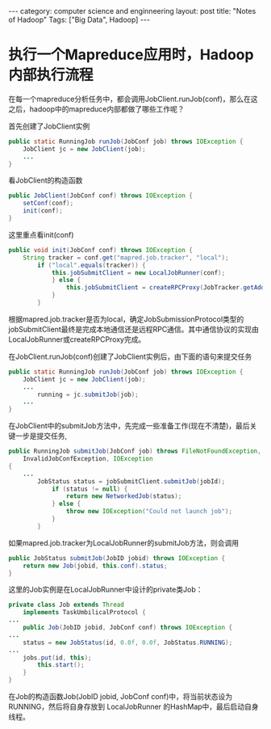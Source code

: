 #+STARTUP: showall indent
#+STARTUP: hidestars
#+OPTIONS:   H:2 num:nil toc:nil \n:nil ::t |:t -:t f:t *:t <:t

#+OPTIONS:   tex:t  d:nil todo:t pri:nil tags:not-in-toc
#+BEGIN_HTML
---
category: computer science and enginneering
layout: post
title: "Notes of Hadoop"
Tags: ["Big Data", Hadoop]
---
#+END_HTML

* 执行一个Mapreduce应用时，Hadoop内部执行流程
在每一个mapreduce分析任务中，都会调用JobClient.runJob(conf)，那么在这之后，hadoop中的mapreduce内部都做了哪些工作呢？

首先创建了JobClient实例
#+BEGIN_SRC java
	public static RunningJob runJob(JobConf job) throws IOException {
		JobClient jc = new JobClient(job);
		...
	}
#+END_SRC
看JobClient的构造函数
#+BEGIN_SRC java
	public JobClient(JobConf conf) throws IOException {
		setConf(conf);
		init(conf);
	}
#+END_SRC
这里重点看init(conf)
#+BEGIN_SRC java
	public void init(JobConf conf) throws IOException {
		String tracker = conf.get("mapred.job.tracker", "local");
			if ("local".equals(tracker)) {
				this.jobSubmitClient = new LocalJobRunner(conf);
				} else {
					this.jobSubmitClient = createRPCProxy(JobTracker.getAddress(conf), conf);
				}        
			}
#+END_SRC
根据mapred.job.tracker是否为local，确定JobSubmissionProtocol类型的jobSubmitClient最终是完成本地通信还是远程RPC通信。其中通信协议的实现由LocalJobRunner或createRPCProxy完成。

在JobClient.runJob(conf)创建了JobClient实例后，由下面的语句来提交任务
#+BEGIN_SRC java
	public static RunningJob runJob(JobConf job) throws IOException {
		JobClient jc = new JobClient(job);
		...
			running = jc.submitJob(job);
		...
	}
#+END_SRC
在JobClient中的submitJob方法中，先完成一些准备工作(现在不清楚)，最后关键一步是提交任务,
#+BEGIN_SRC java
	public RunningJob submitJob(JobConf job) throws FileNotFoundException, 
        InvalidJobConfException, IOException
	{
		...
			JobStatus status = jobSubmitClient.submitJob(jobId);
				if (status != null) {
					return new NetworkedJob(status);
				} else {
					throw new IOException("Could not launch job");
				}
			}
#+END_SRC
如果mapred.job.tracker为LocalJobRunner的submitJob方法，则会调用
#+BEGIN_SRC java
	public JobStatus submitJob(JobID jobid) throws IOException {
		return new Job(jobid, this.conf).status;
	}
#+END_SRC
这里的Job实例是在LocalJobRunner中设计的private类Job：
#+BEGIN_SRC java
	private class Job extends Thread
		implements TaskUmbilicalProtocol {
	...
		public Job(JobID jobid, JobConf conf) throws IOException {
	...
		status = new JobStatus(id, 0.0f, 0.0f, JobStatus.RUNNING);
	...
		jobs.put(id, this);
			this.start();
		}
	}
#+END_SRC
在Job的构造函数Job(JobID jobid, JobConf conf)中，将当前状态设为RUNNING，然后将自身存放到 LocalJobRunner 的HashMap中，最后启动自身线程。
